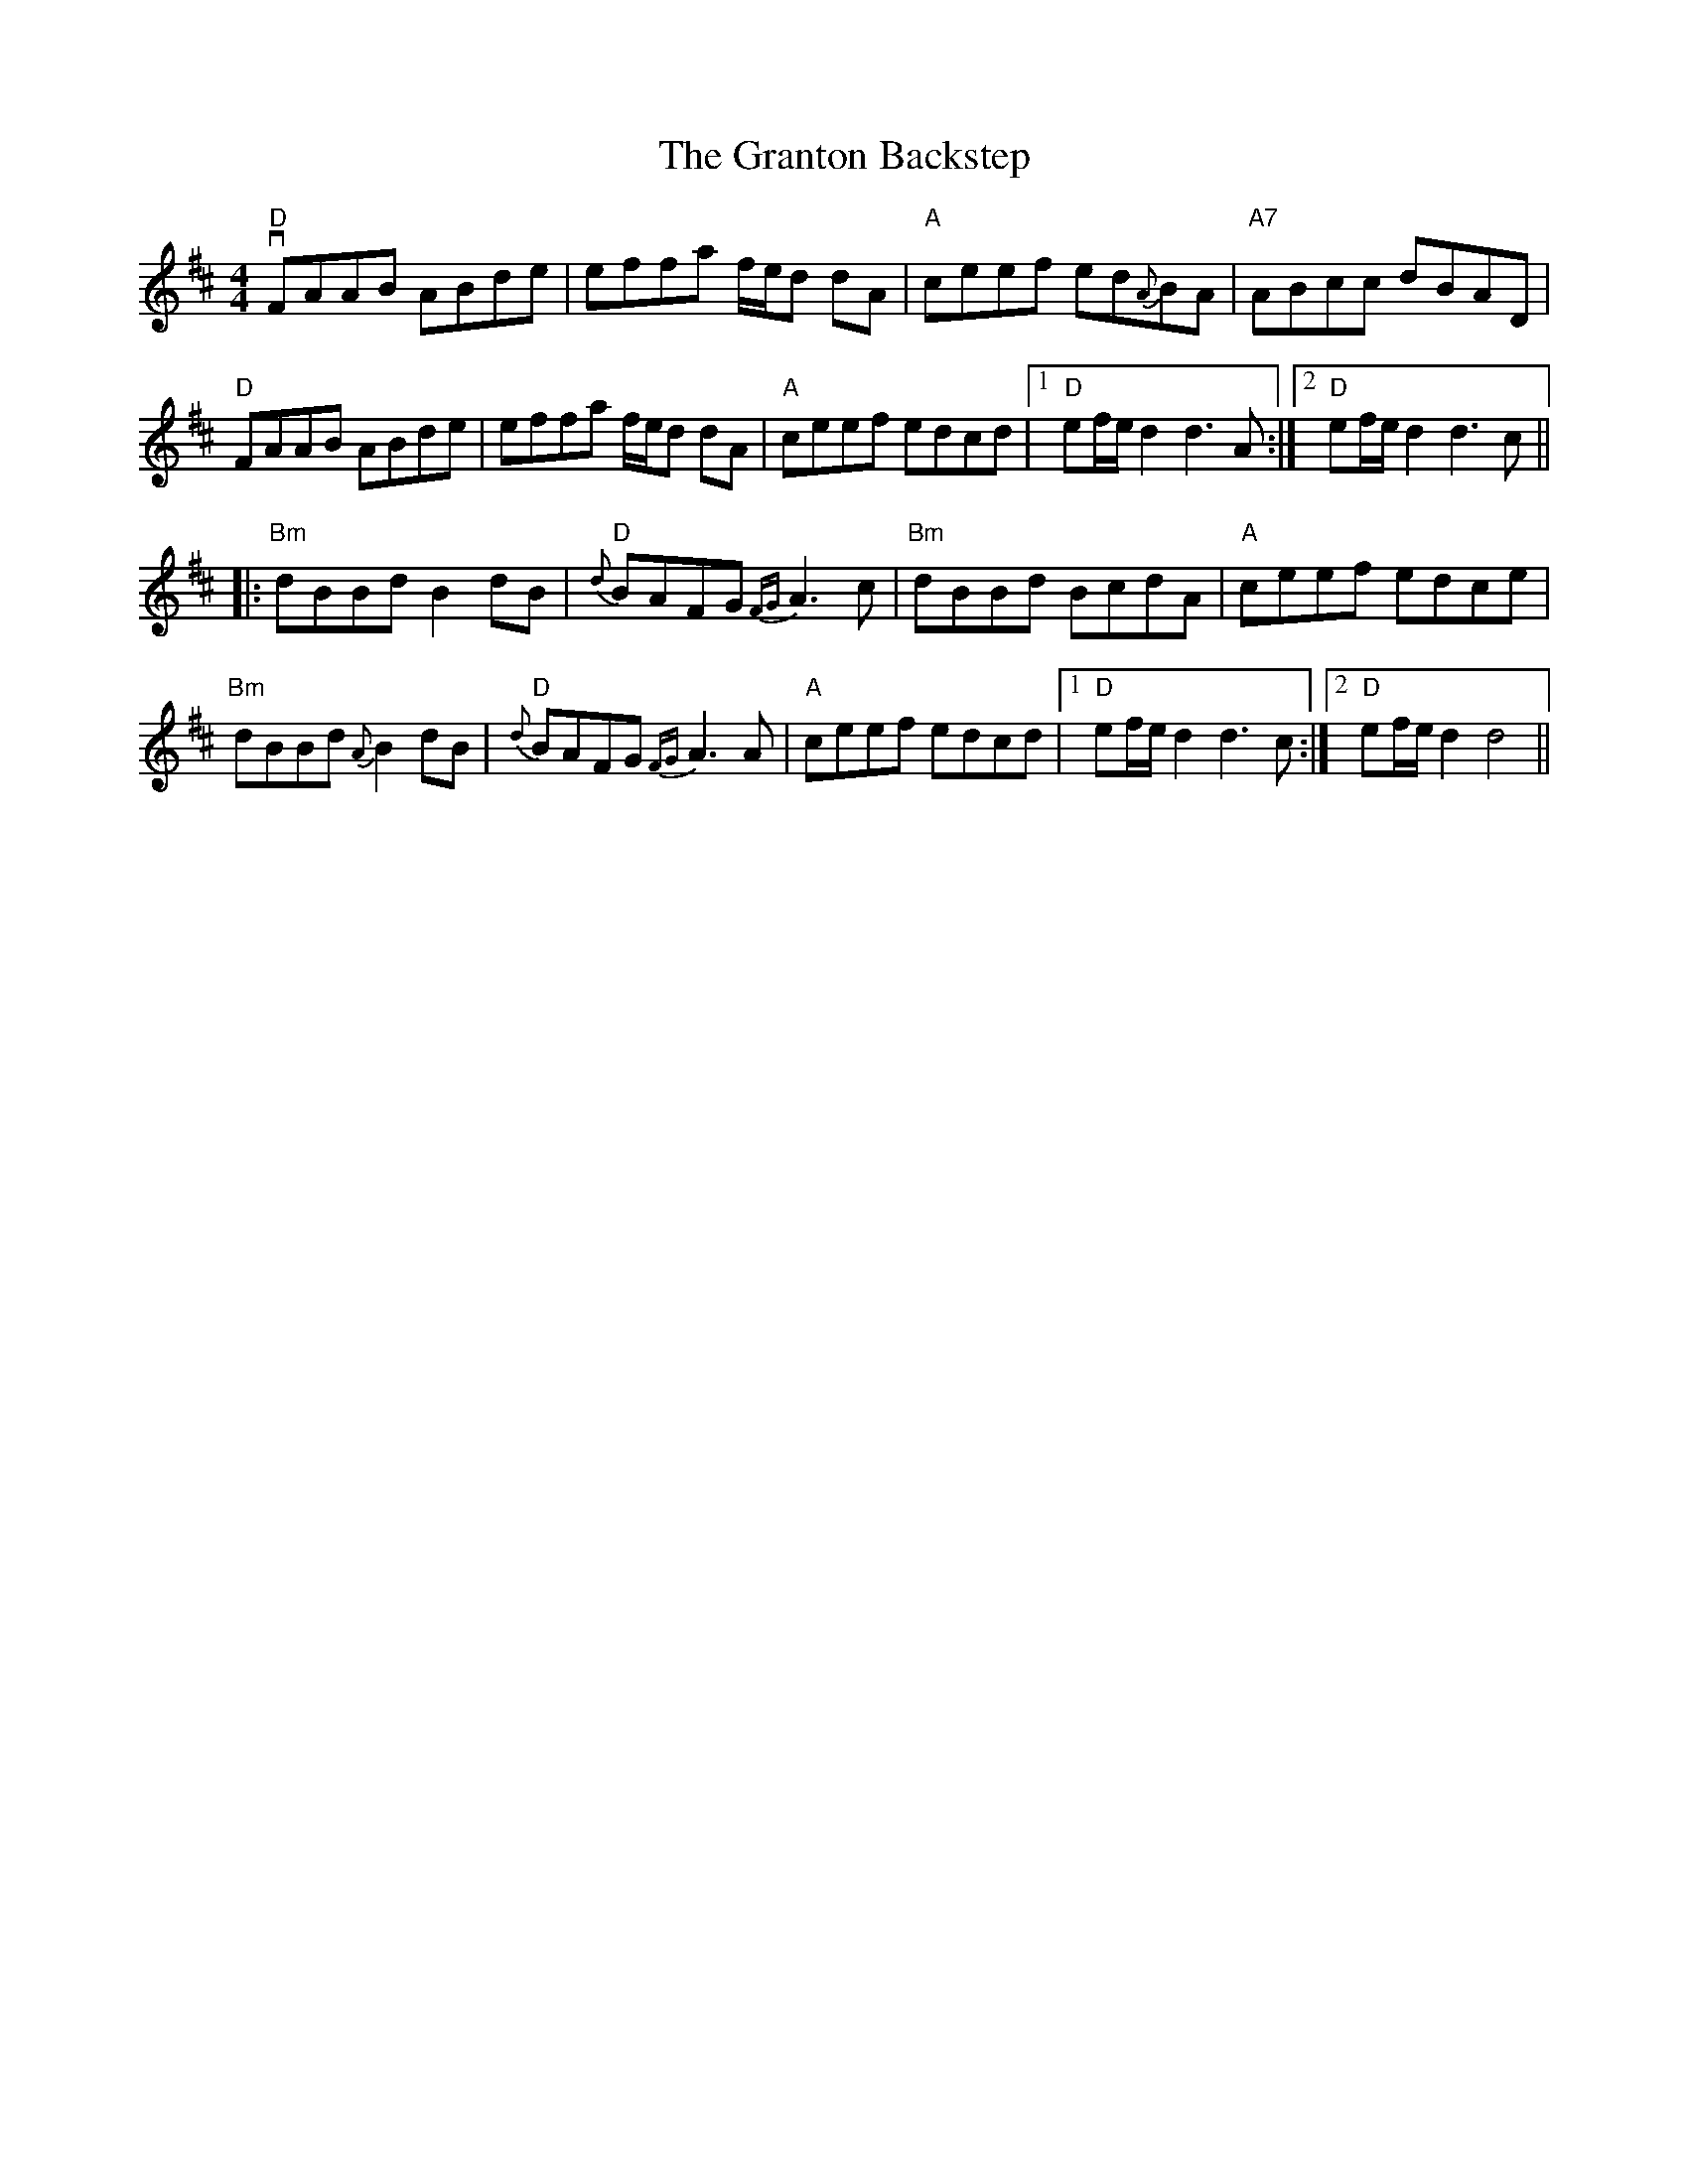 X: 15967
T: Granton Backstep, The
R: barndance
M: 4/4
K: Dmajor
"D"vFAAB ABde|effa f/e/d dA|"A"ceef ed{A}BA|"A7"ABcc dBAD|
"D"FAAB ABde|effa f/e/d dA|"A"ceef edcd|1 "D"ef/e/d2d3A:|2 "D"ef/e/d2d3c||
|:"Bm"dBBd B2dB|"D"{d}BAFG {FG}A3c|"Bm"dBBd BcdA|"A"ceef edce|
"Bm"dBBd {A}B2dB|"D"{d}BAFG {FG}A3A|"A"ceef edcd|1 "D"ef/e/d2d3c:|2 "D"ef/e/d2d4||

